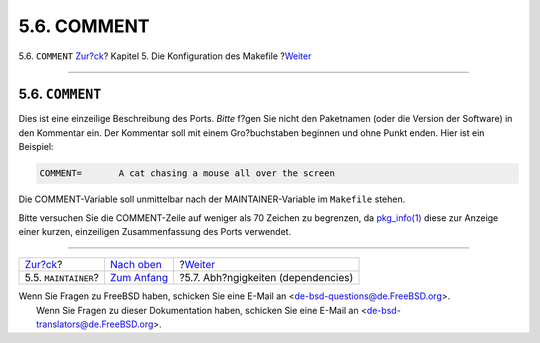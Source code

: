 ============
5.6. COMMENT
============

.. raw:: html

   <div class="navheader">

5.6. ``COMMENT``
`Zur?ck <makefile-maintainer.html>`__?
Kapitel 5. Die Konfiguration des Makefile
?\ `Weiter <makefile-depend.html>`__

--------------

.. raw:: html

   </div>

.. raw:: html

   <div class="sect1">

.. raw:: html

   <div class="titlepage" xmlns="">

.. raw:: html

   <div>

.. raw:: html

   <div>

5.6. ``COMMENT``
----------------

.. raw:: html

   </div>

.. raw:: html

   </div>

.. raw:: html

   </div>

Dies ist eine einzeilige Beschreibung des Ports. *Bitte* f?gen Sie nicht
den Paketnamen (oder die Version der Software) in den Kommentar ein. Der
Kommentar soll mit einem Gro?buchstaben beginnen und ohne Punkt enden.
Hier ist ein Beispiel:

.. code:: programlisting

    COMMENT=       A cat chasing a mouse all over the screen

Die COMMENT-Variable soll unmittelbar nach der MAINTAINER-Variable im
``Makefile`` stehen.

Bitte versuchen Sie die COMMENT-Zeile auf weniger als 70 Zeichen zu
begrenzen, da
`pkg\_info(1) <http://www.FreeBSD.org/cgi/man.cgi?query=pkg_info&sektion=1>`__
diese zur Anzeige einer kurzen, einzeiligen Zusammenfassung des Ports
verwendet.

.. raw:: html

   </div>

.. raw:: html

   <div class="navfooter">

--------------

+------------------------------------------+---------------------------------+----------------------------------------+
| `Zur?ck <makefile-maintainer.html>`__?   | `Nach oben <makefile.html>`__   | ?\ `Weiter <makefile-depend.html>`__   |
+------------------------------------------+---------------------------------+----------------------------------------+
| 5.5. ``MAINTAINER``?                     | `Zum Anfang <index.html>`__     | ?5.7. Abh?ngigkeiten (dependencies)    |
+------------------------------------------+---------------------------------+----------------------------------------+

.. raw:: html

   </div>

| Wenn Sie Fragen zu FreeBSD haben, schicken Sie eine E-Mail an
  <de-bsd-questions@de.FreeBSD.org\ >.
|  Wenn Sie Fragen zu dieser Dokumentation haben, schicken Sie eine
  E-Mail an <de-bsd-translators@de.FreeBSD.org\ >.
